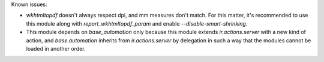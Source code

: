 Known issues:

* `wkhtmltopdf` doesn't always respect dpi, and mm measures don't match. For
  this matter, it's recommended to use this module along with
  `report_wkhtmltopdf_param` and enable `--disable-smart-shrinking`.

* This module depends on `base_automation` only because this module extends
  `ir.actions.server` with a new kind of action, and `base.automation` inherits
  from `ir.actions.server` by delegation in such a way that the modules cannot
  be loaded in another order.
